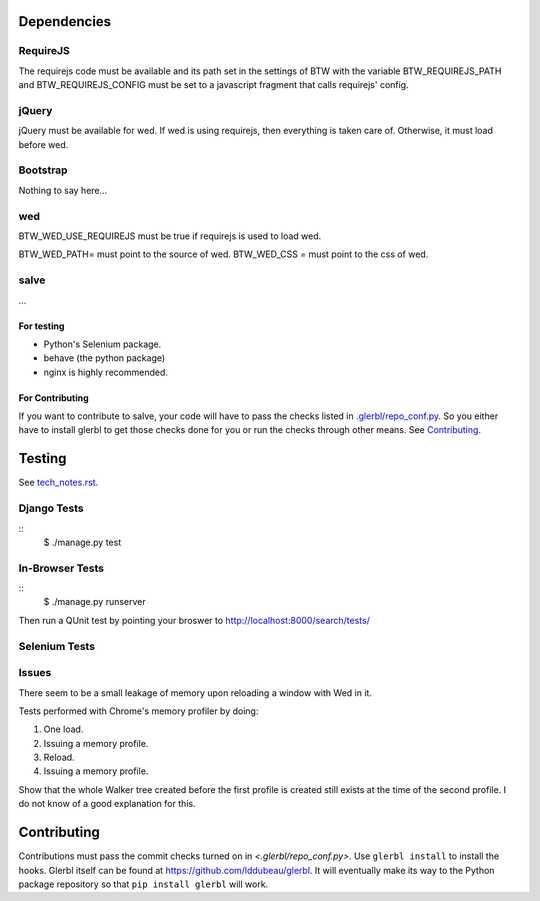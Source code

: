 ============
Dependencies
============

RequireJS
=========

The requirejs code must be available and its path set in the settings
of BTW with the variable BTW_REQUIREJS_PATH and BTW_REQUIREJS_CONFIG
must be set to a javascript fragment that calls requirejs' config.

jQuery
======

jQuery must be available for wed. If wed is using requirejs, then
everything is taken care of. Otherwise, it must load before wed.

Bootstrap
=========

Nothing to say here...

wed
===

BTW_WED_USE_REQUIREJS must be true if requirejs is used to load wed.

BTW_WED_PATH= must point to the source of wed.
BTW_WED_CSS = must point to the css of wed.

salve
=====

...

For testing
-----------

* Python's Selenium package.
* behave (the python package)
* nginx is highly recommended.

For Contributing
----------------

If you want to contribute to salve, your code will have to pass the
checks listed in `<.glerbl/repo_conf.py>`_. So you either have to
install glerbl to get those checks done for you or run the checks
through other means. See Contributing_.

=======
Testing
=======

See `<tech_notes.rst>`_.

Django Tests
============

::
    $ ./manage.py test

In-Browser Tests
================

::
    $ ./manage.py runserver

Then run a QUnit test by pointing your broswer to
http://localhost:8000/search/tests/

Selenium Tests
==============



Issues
======

There seem to be a small leakage of memory upon reloading a window
with Wed in it.

Tests performed with Chrome's memory profiler by doing:

1. One load.
2. Issuing a memory profile.
3. Reload.
4. Issuing a memory profile.

Show that the whole Walker tree created before the first profile is
created still exists at the time of the second profile. I do not know
of a good explanation for this.

============
Contributing
============

Contributions must pass the commit checks turned on in
`<.glerbl/repo_conf.py>`. Use ``glerbl install`` to install the
hooks. Glerbl itself can be found at
https://github.com/lddubeau/glerbl. It will eventually make its way to
the Python package repository so that ``pip install glerbl`` will
work.
